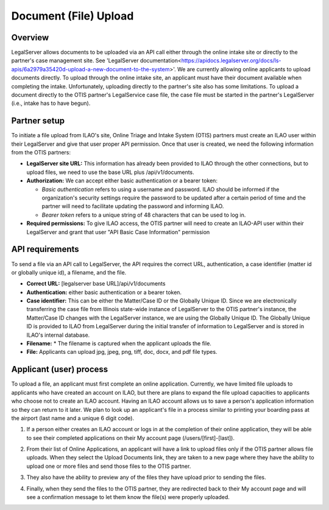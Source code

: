 =======================
Document (File) Upload
=======================
Overview
=========
LegalServer allows documents to be uploaded via an API call either through the online intake site or directly to the partner's case management site. See 'LegalServer documentation<https://apidocs.legalserver.org/docs/ls-apis/6a2979a35420d-upload-a-new-document-to-the-system>'. We are currently allowing online applicants to upload documents directly. To upload through the online intake site, an applicant must have their document available when completing the intake. Unfortunately, uploading directly to the partner's site also has some limitations. To upload a document directly to the OTIS partner's LegalService case file, the case file must be started in the partner's LegalServer (i.e., intake has to have begun). 

Partner setup
=====================
To initiate a file upload from ILAO's site, Online Triage and Intake System (OTIS) partners must create an ILAO user within their LegalServer and give that user proper API permission. Once that user is created, we need the following information from the OTIS partners:

* **LegalServer site URL:** This information has already been provided to ILAO through the other connections, but to upload files, we need to use the base URL plus /api/v1/documents.
* **Authorization:** We can accept either basic authentication or a bearer token:

  * *Basic authentication* refers to using a username and password. ILAO should be informed if the organization's security settings require the password to be updated after a certain period of time and the partner will need to facilitate updating the password and informing ILAO.
  * *Bearer token* refers to a unique string of 48 characters that can be used to log in.

* **Required permissions:** To give ILAO access, the OTIS partner will need to create an ILAO-API user within their LegalServer and grant that user "API Basic Case Information" permission

.. image:: ../assets/glh-api permission.png

API requirements
=================
To send a file via an API call to LegalServer, the API requires the correct URL, authentication, a case identifier (matter id or globally unique id), a filename, and the file.

* **Correct URL:** [legalserver base URL]/api/v1/documents
* **Authentication:** either basic authentication or a bearer token.
* **Case identifier:** This can be either the Matter/Case ID or the Globally Unique ID. Since we are electronically transferring the case file from Illinois state-wide instance of LegalServer to the OTIS partner's instance, the Matter/Case ID changes with the LegalServer instance, we are using the Globally Unique ID. The Globally Unique ID is provided to ILAO from LegalServer during the initial transfer of information to LegalServer and is stored in ILAO's internal database.
* **Filename:** * The filename is captured when the applicant uploads the file.
* **File:** Applicants can upload jpg, jpeg, png, tiff, doc, docx, and pdf file types.

.. image:: ../assets/glh_metadata_file upload.png

Applicant (user) process
=========================
To upload a file, an applicant must first complete an online application. Currently, we have limited file uploads to applicants who have created an account on ILAO, but there are plans to expand the file upload capacities to applicants who choose not to create an ILAO account. Having an ILAO account allows us to save a person's application information so they can return to it later. We plan to look up an applicant's file in a process similar to printing your boarding pass at the airport (last name and a unique 6 digit code).

1. If a person either creates an ILAO account or logs in at the completion of their online application, they will be able to see their completed applications on their My account page (/users/[first]-[last]).

.. image:: ../assets/glh-upload-my applications.png

2. From their list of Online Applications, an applicant will have a link to upload files only if the OTIS partner allows file uploads. When they select the Upload Documents link, they are taken to a new page where they have the ability to upload one or more files and send those files to the OTIS partner.

.. image:: ../assets/glh-file upload screen.png

3. They also have the ability to preview any of the files they have upload prior to sending the files.

.. image:: ../assets/glh-file upload preview.png

4. Finally, when they send the files to the OTIS partner, they are redirected back to their My account page and will see a confirmation message to let them know the file(s) were properly uploaded.
